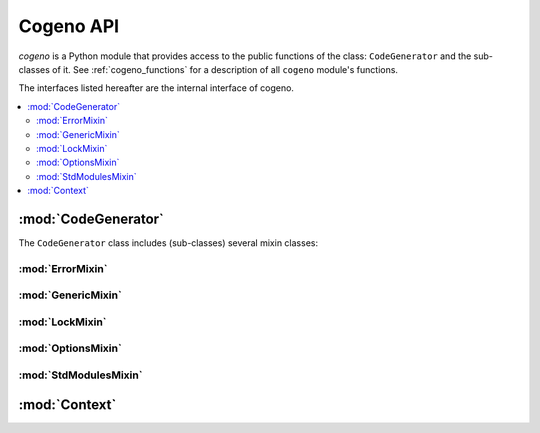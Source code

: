 ..
    Copyright (c) 2018..2020 Bobby Noelte
    SPDX-License-Identifier: Apache-2.0

.. _cogeno_api:

Cogeno API
##########

.. module:: cogeno
    :synopsis: Inline code generator

`cogeno` is a Python module that provides access to the public functions
of the class: ``CodeGenerator`` and the sub-classes of it. See
:ref:`cogeno_functions` for a description of all ``cogeno`` module's functions.

The interfaces listed hereafter are the internal interface of cogeno.

.. contents::
   :depth: 2
   :local:
   :backlinks: top

:mod:`CodeGenerator`
====================

.. doxygenclass:: cogeno::generator::CodeGenerator
    :project: cogeno
    :members:
    :undoc-members:

The ``CodeGenerator`` class includes (sub-classes) several mixin classes:

:mod:`ErrorMixin`
-----------------

.. doxygenclass:: cogeno::error::ErrorMixin
    :project: cogeno
    :members:
    :undoc-members:

:mod:`GenericMixin`
-------------------

.. doxygenclass:: cogeno::generic::GenericMixin
    :project: cogeno
    :members:
    :undoc-members:

:mod:`LockMixin`
----------------

.. doxygenclass:: cogeno::lock::LockMixin
    :project: cogeno
    :members:
    :undoc-members:

:mod:`OptionsMixin`
-------------------

.. doxygenclass:: cogeno::options::OptionsMixin
    :project: cogeno
    :members:
    :undoc-members:

:mod:`StdModulesMixin`
----------------------

.. doxygenclass:: cogeno::stdmodules::StdModulesMixin
    :project: cogeno
    :members:
    :undoc-members:

:mod:`Context`
==============

.. doxygenclass:: cogeno::context::Context
    :project: cogeno
    :members:
    :undoc-members:
